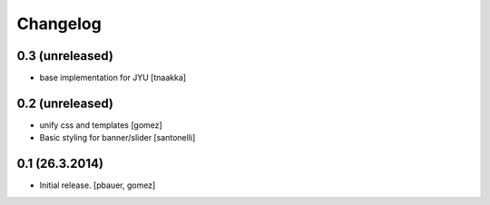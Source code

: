 Changelog
=========

0.3 (unreleased)
----------------

- base implementation for JYU
  [tnaakka]


0.2 (unreleased)
----------------

- unify css and templates
  [gomez]

- Basic styling for banner/slider
  [santonelli]


0.1 (26.3.2014)
----------------

- Initial release.
  [pbauer, gomez]

